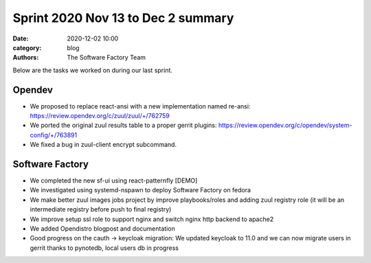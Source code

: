 Sprint 2020 Nov 13 to Dec 2 summary
###################################

:date: 2020-12-02 10:00
:category: blog
:authors: The Software Factory Team

Below are the tasks we worked on during our last sprint.

Opendev
-------
* We proposed to replace react-ansi with a new implementation named re-ansi: https://review.opendev.org/c/zuul/zuul/+/762759

* We ported the original zuul results table to a proper gerrit plugins: https://review.opendev.org/c/opendev/system-config/+/763891

* We fixed a bug in zuul-client encrypt subcommand.

Software Factory
----------------

* We completed the new sf-ui using react-patternfly [DEMO]

* We investigated using systemd-nspawn to deploy Software Factory on fedora

* We make better zuul images jobs project by  improve playbooks/roles and adding zuul registry role  (it will be an intermediate registry before push to final registry)

* We improve setup ssl role to support nginx and switch nginx http backend to apache2

* We added Opendistro blogpost and documentation

* Good progress on the cauth -> keycloak migration: We updated keycloak to 11.0 and we can now migrate users in gerrit thanks to pynotedb, local users db in progress
